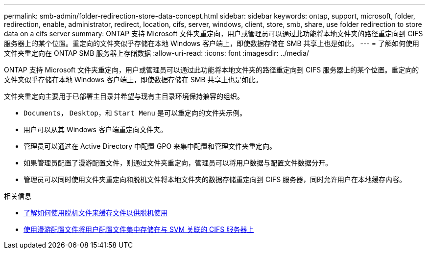 ---
permalink: smb-admin/folder-redirection-store-data-concept.html 
sidebar: sidebar 
keywords: ontap, support, microsoft, folder, redirection, enable, administrator, redirect, location, cifs, server, windows, client, store, smb, share, use folder redirection to store data on a cifs server 
summary: ONTAP 支持 Microsoft 文件夹重定向，用户或管理员可以通过此功能将本地文件夹的路径重定向到 CIFS 服务器上的某个位置。重定向的文件夹似乎存储在本地 Windows 客户端上，即使数据存储在 SMB 共享上也是如此。 
---
= 了解如何使用文件夹重定向在 ONTAP SMB 服务器上存储数据
:allow-uri-read: 
:icons: font
:imagesdir: ../media/


[role="lead"]
ONTAP 支持 Microsoft 文件夹重定向，用户或管理员可以通过此功能将本地文件夹的路径重定向到 CIFS 服务器上的某个位置。重定向的文件夹似乎存储在本地 Windows 客户端上，即使数据存储在 SMB 共享上也是如此。

文件夹重定向主要用于已部署主目录并希望与现有主目录环境保持兼容的组织。

* `Documents`， `Desktop`，和 `Start Menu` 是可以重定向的文件夹示例。
* 用户可以从其 Windows 客户端重定向文件夹。
* 管理员可以通过在 Active Directory 中配置 GPO 来集中配置和管理文件夹重定向。
* 如果管理员配置了漫游配置文件，则通过文件夹重定向，管理员可以将用户数据与配置文件数据分开。
* 管理员可以同时使用文件夹重定向和脱机文件将本地文件夹的数据存储重定向到 CIFS 服务器，同时允许用户在本地缓存内容。


.相关信息
* xref:offline-files-allow-caching-concept.adoc[了解如何使用脱机文件来缓存文件以供脱机使用]
* xref:roaming-profiles-store-user-profiles-concept.adoc[使用漫游配置文件将用户配置文件集中存储在与 SVM 关联的 CIFS 服务器上]

